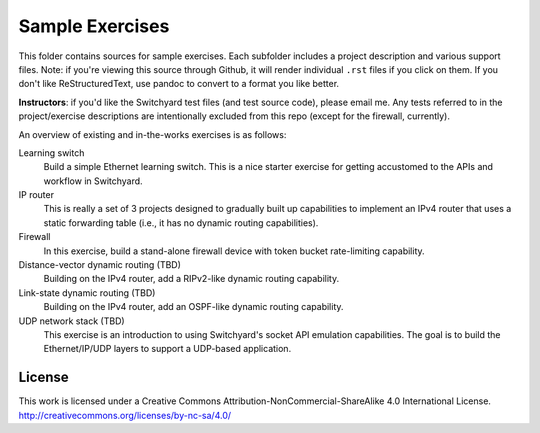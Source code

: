 Sample Exercises
****************

This folder contains sources for sample exercises.  Each subfolder includes 
a project description and various support files.  Note: if you're viewing this source through Github, it will render individual ``.rst`` files if you click on them.  If you don't like ReStructuredText, use pandoc to convert to a format you like better.

**Instructors**: if you'd like the Switchyard test files (and test source code), please email me.  Any tests referred to in the project/exercise descriptions are intentionally excluded from this repo (except for the firewall, currently).

An overview of existing and in-the-works exercises is as follows:

Learning switch
	Build a simple Ethernet learning switch.  This is a nice starter
	exercise for getting accustomed to the APIs and workflow in Switchyard.

IP router
	This is really a set of 3 projects designed to gradually built up
	capabilities to implement an IPv4 router that uses a static forwarding
	table (i.e., it has no dynamic routing capabilities).  

Firewall
	In this exercise, build a stand-alone firewall device with token bucket
	rate-limiting capability.

Distance-vector dynamic routing (TBD)
	Building on the IPv4 router, add a RIPv2-like dynamic routing capability.

Link-state dynamic routing (TBD)
	Building on the IPv4 router, add an OSPF-like dynamic routing capability.

UDP network stack (TBD)
	This exercise is an introduction to using Switchyard's socket 
	API emulation capabilities.  The goal is to build the Ethernet/IP/UDP
	layers to support a UDP-based application.

License
-------

This work is licensed under a Creative Commons Attribution-NonCommercial-ShareAlike 4.0 International License.
http://creativecommons.org/licenses/by-nc-sa/4.0/
